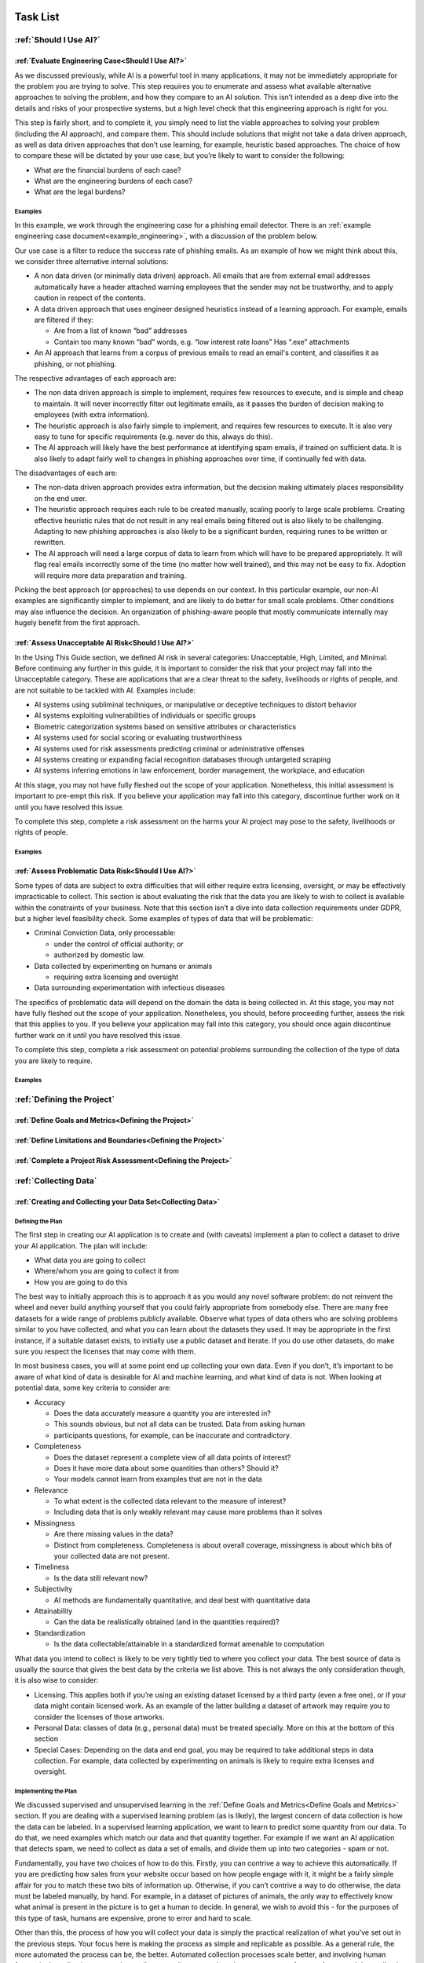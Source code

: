 .. _Task List:

Task List
=========

.. _Should I Use AI? Task List :

:ref:`Should I Use AI?`
-----------------------

.. _Evaluate Engineering Case:

:ref:`Evaluate Engineering Case<Should I Use AI?>`
+++++++++++++++++++++++++++++++++++++++++++++++++++++

As we discussed  previously, while AI is a powerful tool in many applications,
it may not be immediately appropriate for the problem you are trying to solve.
This step requires you to enumerate and assess what available alternative
approaches to solving the problem, and how they compare to an AI solution. This
isn’t intended as a deep dive into the details and risks of your prospective
systems, but a high level check that this engineering approach is right for you. 

This step is fairly short, and to complete it, you simply need to list the
viable approaches to solving your problem (including the AI approach), and
compare them. This should include solutions that might not take a data driven
approach, as well as data driven approaches that don’t use learning, for
example, heuristic based approaches. The choice of how to compare these will be
dictated by your use case, but you’re likely to want to consider the following:

* What are the financial burdens of each case?
* What are the engineering burdens of each case?
* What are the legal burdens?

Examples
###########

In this example, we work through the engineering case for a phishing email
detector. There is an 
:ref:`example engineering case document<example_engineering>`, with a
discussion of the problem below.  

Our use case is a filter to reduce the success rate of phishing emails. As an
example of how we might think about this, we consider three alternative internal
solutions:

* A non data driven (or minimally data driven) approach. All emails that are
  from external email addresses automatically have a header attached warning
  employees that the sender may not be trustworthy, and to apply caution in
  respect of the contents.
* A data driven approach that uses engineer designed heuristics instead of a
  learning approach. For example, emails are filtered if they:

  * Are from a list of known “bad” addresses
  * Contain too many known “bad” words, e.g. “low interest rate loans”
    Has “.exe” attachments

* An AI approach that learns from a corpus of previous emails to read an email's
  content, and classifies it as phishing, or not phishing. 

The respective advantages of each approach are:

* The non data driven approach is simple to implement, requires few resources to
  execute, and is simple and cheap to maintain. It will never incorrectly filter
  out legitimate emails, as it passes the burden of decision making to employees
  (with extra information).
* The heuristic approach is also fairly simple to implement, and requires few
  resources to execute. It is also very easy to tune for specific requirements
  (e.g. never do this, always do this).
* The AI approach will likely have the best performance at identifying spam
  emails, if trained on sufficient data. It is also likely to adapt fairly well
  to changes in phishing approaches over time, if continually fed with data. 

The disadvantages of each are:

* The non-data driven approach provides extra information, but the decision
  making ultimately places responsibility on the end user.
* The heuristic approach requires each rule to be created manually, scaling
  poorly to large scale problems. Creating effective heuristic rules that do not
  result in any real emails being filtered out is also likely to be challenging.
  Adapting to new phishing approaches is also likely to be a significant burden,
  requiring runes to be written or rewritten.
* The AI approach will need a large corpus of data to learn from which will
  have to be prepared appropriately. It will flag real emails incorrectly some
  of the time (no matter how well trained), and this may not be easy to fix.
  Adoption will require more data preparation and training.

Picking the best approach (or approaches) to use depends on our context. In this
particular example, our non-AI examples are significantly simpler to implement,
and are likely to do better for small scale problems. Other conditions may also
influence the decision. An organization of phishing-aware people that mostly
communicate internally may hugely benefit from the first approach. 


.. _Assess Unacceptable AI Risk:

:ref:`Assess Unacceptable AI Risk<Should I Use AI?>`
+++++++++++++++++++++++++++++++++++++++++++++++++++++
In the Using This Guide section, we defined AI risk in several categories:
Unacceptable, High, Limited, and Minimal. Before continuing any further in this
guide, it is important to consider the risk that your project may fall into the
Unacceptable category. These are applications that are a clear threat to the
safety, livelihoods or rights of people, and are not suitable to be tackled with
AI. Examples include:

* AI systems using subliminal techniques, or manipulative or deceptive
  techniques to distort behavior
* AI systems exploiting vulnerabilities of individuals or specific groups
* Biometric categorization systems based on sensitive attributes or
  characteristics
* AI systems used for social scoring or evaluating trustworthiness
* AI systems used for risk assessments predicting criminal or administrative
  offenses
* AI systems creating or expanding facial recognition databases through
  untargeted scraping
* AI systems inferring emotions in law enforcement, border management, the
  workplace, and education

At this stage, you may not have fully fleshed out the scope of your application.
Nonetheless, this initial assessment is important to pre-empt this risk. If you
believe your application may fall into this category, discontinue further work
on it until you have resolved this issue.

To complete this step, complete a risk assessment on the harms your AI project
may pose to the safety, livelihoods or rights of people.
 
Examples
###########

.. _Assess Problematic Data Risk:

:ref:`Assess Problematic Data Risk<Should I Use AI?>`
+++++++++++++++++++++++++++++++++++++++++++++++++++++
Some types of data are subject to extra difficulties that will either require
extra licensing, oversight, or may be effectively impracticable to collect. This
section is about evaluating the risk that the data you are likely to wish to
collect is available within the constraints of your business. Note that this
section isn’t a dive into data collection requirements under GDPR, but a higher
level feasibility check. Some examples of types of data that will be
problematic:

* Criminal Conviction Data, only processable: 

  * under the control of official authority; or
  * authorized by domestic law.

* Data collected by experimenting on humans or animals

  * requiring extra licensing and oversight

* Data surrounding experimentation with infectious diseases

The specifics of problematic data will depend on the domain the data is being
collected in. At this stage, you may not have fully fleshed out the scope of
your application. Nonetheless, you should, before proceeding further, assess the
risk that this applies to you. If you believe your application may fall into
this category, you should once again discontinue further work on it until you
have resolved this issue.

To complete this step, complete a risk assessment on potential problems
surrounding the collection of the type of data you are likely to require. 

Examples
###########

.. _Defining the Project Task List:

:ref:`Defining the Project`
---------------------------

.. _Define Goals and Metrics:

:ref:`Define Goals and Metrics<Defining the Project>`
+++++++++++++++++++++++++++++++++++++++++++++++++++++

.. _Define Limitations and Boundaries:

:ref:`Define Limitations and Boundaries<Defining the Project>`
++++++++++++++++++++++++++++++++++++++++++++++++++++++++++++++

.. _Complete a Project Risk Assessment:

:ref:`Complete a Project Risk Assessment<Defining the Project>`
+++++++++++++++++++++++++++++++++++++++++++++++++++++++++++++++

.. _Collecting Data Task List:

:ref:`Collecting Data`
----------------------

.. _Creating and Collecting your Data Set:

:ref:`Creating and Collecting your Data Set<Collecting Data>`
++++++++++++++++++++++++++++++++++++++++++++++++++++++++++++++

Defining the Plan
#################

The first step in creating our AI application is to create and (with caveats)
implement a plan to collect a dataset to drive your AI application. The plan
will include:

* What data you are going to collect
* Where/whom you are going to collect it from
* How you are going to do this

The best way to initially approach this is to approach it as you would any novel
software problem: do not reinvent the wheel and never build anything yourself
that you could fairly appropriate from somebody else. There are many free
datasets for a wide range of problems publicly available. Observe what types of
data others who are solving problems similar to you have collected, and what you
can learn about the datasets they used. It may be appropriate in the first
instance, if a suitable dataset exists, to initially use a public dataset and
iterate. If you do use other datasets, do make sure you respect the licenses
that may come with them.

In most business cases, you will at some point end up collecting your own data.
Even if you don’t, it’s important to be aware of what kind of data is desirable
for AI and machine learning, and what kind of data is not. When looking at
potential data, some key criteria to consider are:

* Accuracy

  * Does the data accurately measure a quantity you are interested in?
  * This sounds obvious, but not all data can be trusted. Data from asking human
  * participants questions, for example, can be inaccurate and contradictory. 

* Completeness

  * Does the dataset represent a complete view of all data points of interest?
  * Does it have more data about some quantities than others? Should it?
  * Your models cannot learn from examples that are not in the data

* Relevance

  * To what extent is the collected data relevant to the measure of interest?
  * Including data that is only weakly relevant may cause more problems than it
    solves

* Missingness

  * Are there missing values in the data?
  * Distinct from completeness. Completeness is about overall coverage,
    missingness is about which bits of your collected data are not present. 

* Timeliness

  * Is the data still relevant now?

* Subjectivity

  * AI methods are fundamentally quantitative, and deal best with quantitative
    data
  
* Attainability

  * Can the data be realistically obtained (and in the quantities required)?

* Standardization

  * Is the data collectable/attainable in a standardized format amenable to 
    computation

What data you intend to collect is likely to be very tightly tied to where you
collect your data. The best source of data is usually the source that gives the
best data by the criteria we list above. This is not always the only
consideration though, it is also wise to consider:

* Licensing. This applies both if you’re using an existing dataset licensed by
  a third party (even a free one), or if your data might contain licensed work. As
  an example of the latter building a dataset of artwork may require you to
  consider the licenses of those artworks.
* Personal Data: classes of data (e.g., personal data) must be treated
  specially. More on this at the bottom of this section
* Special Cases: Depending on the data and end goal, you may be required to take
  additional steps in data collection. For example, data collected by
  experimenting on animals is likely to require extra licenses and oversight.

Implementing the Plan
#####################

We discussed supervised and unsupervised learning in the :ref:`Define Goals and
Metrics<Define Goals and Metrics>` section. If you are dealing with a
supervised learning problem (as is likely), the largest concern of data
collection is how the data can be labeled. In a supervised learning application,
we want to learn to predict some quantity from our data. To do that, we need
examples which match our data and that quantity together. For example if we want
an AI application that detects spam, we need to collect as data a set of emails,
and divide them up into two categories - spam or not.

Fundamentally, you have two choices of how to do this. Firstly, you can
contrive a way to achieve this automatically. If you are predicting how sales
from your website occur based on how people engage with it, it might be a fairly
simple affair for you to match these two bits of information up. Otherwise, if
you can’t contrive a way to do otherwise, the data must be labeled manually, by
hand. For example, in a dataset of pictures of animals, the only way to
effectively know what animal is present in the picture is to get a human to
decide. In general, we wish to avoid this - for the purposes of this type of
task, humans are expensive, prone to error and hard to scale. 

Other than this, the process of how you will collect your data is simply the
practical realization of what you’ve set out in the previous steps. Your focus
here is making the process as simple and replicable as possible. As a general
rule, the more automated the process can be, the better. Automated collection
processes scale better, and involving human factors in the collection process is
usually an excellent way to introduce an extra set of errors. Automated data
collection isn’t possible in every application though. If you do have to have
people involved in your data collection process, try and work as hard as you can
to maximize the consistency of the process for them.

It’s worth saying that regardless of the initial choices you make, it’s likely
you’ll revisit this step as you follow the other instructions and find out what
works for you and what doesn’t. This is perfectly fine, and it's much better
initially to pick a dataset, make a start, and iterate, rather than trying to
get it perfect the first time.

The criteria to complete this step are:

To create and implement (with exceptions, see below) a Data Collection Plan.
This is a plan that details:

* What data you are going to collect
* Where/who you are going to collect it from
* How you are going to collect the data
* Any extra considerations

What data you are going to collect should include a data blueprint, a sample of
exactly what you think the data you are going to collect should look like. The
where/who should include specific populations you can feasibly target. The How
should be a plan of action to collect the data from the first step from the
groups you defined in the second step including, where required, a plan for how
the data is to be labeled.

If your AI application is in the high AI Risk category, or you are dealing with
personal data, some special considerations exist. Create this plan, but do not
implement it until you have worked through the following:

For high AI Risk applications:

* You will be required to provide adequate documentation around data collection,
  and log all data collection activity. You will also be required to have human
  oversight over the data collection process. Make sure you visit the
  Documentation and Logging section of the guide that covers these areas before
  collecting any data
* You have a duty to make sure the data you collect is of a high quality to
  minimize discriminatory outcomes. Make sure you visit the Data Exploration and
  Biases section of the guide before collecting data.

For AI applications dealing with personal data:

* You must collect data according to GDPR regulation. This topic is expanded on
  in our Appendix on GDPR.

Examples
###########

In this example, we work through the case of an oncologist looking to create an
AI application to help other physicians detect the presence of tumors in a chest
x-ray. There is an `example data set creation document<dataset_creation>`,
and a description below:

The data I, as our imaginary oncologist, will need for my application is a set
of chest x-rays, and whether they contain cancer or not.

+--------------+----------------+
| Data         | classification |
+==============+================+
| x-ray0.png   | cancerous      |
+--------------+----------------+
| x-ray1.png   | non-cancerous  |
+--------------+----------------+
| x-ray2.png   | cancerous      |
+--------------+----------------+
| ...          | ...            |
+--------------+----------------+

In respect to where I can find the data, a starting point is obviously the data
that I can collect from my own patients. I may be able to get data from other
patients from people in my professional network, or simply search online (there
are several publicly available datasets on this particular topic).

In respect of how I can go about collecting (and labeling) my data. I can get
chest X-rays from the sources described above. To label them, I can use my own
expert knowledge, and/or ask other physicians to also contribute to corroborate. 

In respect of extra considerations: I am working with personal health data. I’d
likely need to obtain consent from the patients, must respect GDP, and may have
additional requirements to fulfill in respect of my medical license, or an
ethics board to satisfy. It’s likely that this application would also fall into
a high AI Risk category, and be subject to extra requirements. 



.. _Version Control, CI/CD for Data:

:ref:`Version Control, CI/CD for Data<Collecting Data>`
++++++++++++++++++++++++++++++++++++++++++++++++++++++++++++++

Any electronic systems engineer should be familiar with version control. These
ideas are just as important in developing AI applications as any other software
product. In this step we explore:

* Version control systems for all data collection code
* Version control systems for all data collected

Our reasons for developing version control for data collection code are the same
as they would be for any other software project. We have similar requirements of
the datasets we collect with this code. Just like our code, our data is not
something we can consider static. Not only is it possible we will collect more,
but our existing data may be reorganized, fixed, or updated.

Version control for code is very well established, with a range of standard free
tools (e.g. Git, Mercurial, Subversion) available. Version control of data
requires a little more work. The standard tools used for code control are only
appropriate for a (relatively) small number of small files, tracking a
relatively small number of changes. Many datasets will not meet these criteria.
In these cases we can either extend existing version control with “large file”
control, or with an entirely separate data version control system. Free and Open
Source examples of the above are Git LFS and Data Version Control respectively.

To complete this section, you must:

* Set up a version control system for your code

* Set up a version control system for your data

* Write a document about how they are to be used

Examples
###########

.. _Documentation:

:ref:`Documentation<Collecting Data>`
++++++++++++++++++++++++++++++++++++++++++++++++++++++++++++++

As with version control, good documentation is just as important, or perhaps
even more so, as any other software development project. In this step we will
explore:

* Documentation for the code and;

* Documentation for data

Compared to many software engineering projects, AI projects can often suffer
from large variances in behavior due to the stochastic nature of the algorithms
involved. A consequence of this is that it is imperative to maintain clear
documentation. We must be able to clearly distinguish between acceptable
variances in behavior due to irreducible randomness in our processes, and
unacceptable variances in behavior due to mistakes.

Documentation should follow standard best practices. This is quite a large topic
that has been extensively covered elsewhere (e.g. Write The Docs), that we won’t
repeat in this guide. Instead, we devote this section to discussing the
additional considerations required for documentation of data. Documentation for
data serves not just a similar function to documentation for code in terms of
bringing clarity and transparency to what has been done, but it also has a
strong role in ensuring reproducibility. In many cases, and especially when
dealing with challenging data (such as data involving human factors), how you
went about collecting this data is just as important as what you ultimately
collected. Ultimately, we suggest that documentation for data should consider
the following three things:

**What you collected**. A good description should (if reasonable) include a way of
positively identifying what was collected, where it was collected from and when.

**How you collected it**. A good description should both include a succinct high
level description of what was done, and include enough detail to allow a full
replication. Especially for complicated data collection paradigms, the devil is
often in the details, and seemingly unimportant details can become important
later. 

**Why you did it this way**. Should both rationalize the process you took and,
crucially, why you did this instead of other things. This gives important
contextual hints to anyone trying to replicate your results that may be absent
from a pure “how” description, and can help them avoid any problems you
encountered in the process.

To achieve this we suggest that:

* Each piece of data comes with metadata, describing what it is

* Each group of data should be accompanied by a short document describing how
  and why it was collected.

This may sound like a significant overhead but, especially if your data is being
collected digitally, the burden is not especially high. Populating metadata can
often be significantly automated, and written documentation may overlap
significantly with the existence and documentation of relevant code. For
example, consider a dataset of images collected by a web scraper. It would be
very easy to include a hash to positively identify what was collected, the web
location it was collected from, and at what time during the scraping process. In
respect of how this data was collected, the code for the webscraper itself
provides a strong description of this. Even in respect of why it was done this
way, the documentation for this code provides a significant amount of context. 


High AI Risk applications:

* For high AI risk applications, documentation is no longer an internally driven
  process to improve productivity, but a (likely mandated) part of the
  requirement to demonstrate traceability and auditability of the software
  
* High risk AI Applications must have human oversight. Automated documentation of
  data collection will require a level of human oversight and validation.


The criteria to complete this step are:

* Creating documentation for all code written to this point, and standards for
  future code

* Creating documentation for any data collected to this point, and a process for
  documenting future data

Examples
###########

.. _Logging:

:ref:`Logging<Collecting Data>`
++++++++++++++++++++++++++++++++++++++++++++++++++++++++++++++

Logging is a core requirement of the software development process. It must be
accepted that software will break or not fulfill its function correctly, and
when it does we need to be able to diagnose those faults effectively.
Furthermore, software is rarely static, and in order to change it we must
understand how it works. Finally, in many cases we may wish (or be required) to
audit and review our software, and logging is an important part of this. In this
step, we will explore:

* How to create a logging process for out data collection

When creating a logging process, the first question is always “What should we
log?”. The best place to start with this is to instead start with the question
“what questions do we want to answer about our software?”. Obviously, the answer
to this will depend on the specifics of our data collection, but some recurring
questions you will often need to answer are:

* Where did I get this piece of data?
* When did I get this piece of data?
* What was the state of my collection program when I collected this data?
* Was collecting this piece of data successful?
* Why was collecting this piece of data unsuccessful?

For high AI Risk applications:

* For high AI risk applications, logging is no longer optional. Logging of all
  actions relevant to proving compliance with the EU AI Act (see appendix) must
  be undertaken.

The criteria to complete this step are:

* Creating a logging process for all data collection code

.. _Data Exploration:

:ref:`Data Exploration<Collecting Data>`
++++++++++++++++++++++++++++++++++++++++++++++++++++++++++++++

This step is separated from the Data Cleaning step for clarity, but in reality
these two steps are likely to be quite closely linked together. In this step we
will look at the process of exploring the data we collect.

We discussed previously in the guide that you may wish to return to earlier
steps, and this data exploration step is one of the steps which is likely to
encourage this. 

In our steps so far we have designed an AI application, designed a dataset we
think achieve our goals, and have taken the initial steps to ensure that there
is a robust coding framework around this. Before going any further, we need to
take a look at the data we have collected and try and understand it’s key
characteristics, strengths, and weaknesses of the data to establish:

* An understanding of the the key characteristics, strengths, and weaknesses of
  the data
* What patterns and relationships exist in the data
* Whether it is likely to be useful for the purpose we intended
* What further data collection should fix, and what it should do more of

While this initial examination obviously can’t understand the
end result of our full AI pipeline ahead of time, we can build up an
understanding of our data. It’s likely that, especially for the first time, our
data may not be exactly as we had hoped it would be. 

Our data exploration process is  about trying to digest information about our
dataset. The methods we use to do this are very fundamental, intuitive ideas:

* Looking directly at the data and subsets thereof
* Trying to understand the data in an intuitive visual way
* Trying to understand the data through summaries and heuristics

The best approach for this will vary, but standard approaches for these are:
* Tabular reports
* Data Visualization
* Data Profiling

**Tabular reports.** Forming tabular reports is a very simple way to look at our
data directly. This is simply structuring our data set in a row/column format.
There are no hard rules about how we might want to do this. We could look at
subsets of the data, look at ordered columns, or anything else. Just looking at
the raw data can often be very useful. We can check our intuitions about the
data, identify potential patterns, and notice errors that may be hard to
identify other ways.

**Data Visualization.** Directly examining data is useful in a way that should not
be discarded. However, most of us will find it more useful to process data
visually. There are a very large number of ways to do this. Edward Tuft lists a
series of key ideas that are often cited for this:

* show the data
* induce the viewer to think about the substance rather than about methodology,
  graphic design, the technology of graphic production, or something else
* avoid distorting what the data has to say
* present many numbers in a small space
* make large data sets coherent
* encourage the eye to compare different pieces of data
* reveal the data at several levels of detail, from a broad overview to the
  fine structure
* serve a reasonably clear purpose: description, exploration, tabulation, or
  decoration
* be closely integrated with the statistical and verbal descriptions of a data
  set.


Good visualizations are often as much of an art as a science. As with many
things for which this is the case, the best initial approaches are as follows:

* Start from the basics, the simple tools that everyone else's uses (line plot,
  scatter graphs, heatmaps)
* Unashamedly appropriate good idea from other people doing similar things
* Explore your own ideas to find out works for you and what doesn’t

**Data Profiling.** Data profiling tries to capture yet another approach to
understanding our data, this time through the use of summarizations and
statistics about our data. 

* What groupings (or clusters) within in our data
* Averages (mean, median, etc.)
* Spreads (standard deviation, quartiles, etc.)

As part of this we might want to explore how different bits of our data relate
to each other. For example:

* Comparing different data
* Correlating different data

Alongside these broad techniques, we might also choose to do a detailed
“drilldown” into our data and run a more detailed analysis of some parts. We
might look at some more advanced statistics or visualizations of these subsets,
or even perform a small scale trial run of some AI approaches we are considering
later. 

To criteria to complete this step is to:

* Create a data exploration process
* Create a data exploration report


.. _Cleaning your Data:

:ref:`Cleaning your Data<Collecting Data>`
++++++++++++++++++++++++++++++++++++++++++++++++++++++++++++++

.. _Validation and Testing:

:ref:`Validation and Testing<Collecting Data>`
++++++++++++++++++++++++++++++++++++++++++++++++++++++++++++++

.. _Scaling and Automation\: Data Collection:

:ref:`Scaling and Automation: Data Collection<Collecting Data>`
++++++++++++++++++++++++++++++++++++++++++++++++++++++++++++++++

.. _Scaling and Automation\: Data Storage:

:ref:`Scaling and Automation: Data Storage<Collecting Data>`
++++++++++++++++++++++++++++++++++++++++++++++++++++++++++++++

.. _Scaling and Automation\: Data Access:

:ref:`Scaling and Automation: Data Access<Collecting Data>`
++++++++++++++++++++++++++++++++++++++++++++++++++++++++++++++


.. _Training Your AI Application Task List:

:ref:`Training Your AI Application`
-----------------------------------

.. _Choosing Your AI approach:

:ref:`Choosing Your AI approach<Training Your AI Application>`
++++++++++++++++++++++++++++++++++++++++++++++++++++++++++++++

.. _Version Control, CI/CD, Training:

:ref:`Version Control, CI/CD, Training<Training Your AI Application>`
+++++++++++++++++++++++++++++++++++++++++++++++++++++++++++++++++++++

.. _Documentation and Logging, Training:

:ref:`Documentation and Logging, Training<Training Your AI Application>`
++++++++++++++++++++++++++++++++++++++++++++++++++++++++++++++++++++++++

.. _Data Pre-processing:

:ref:`Data Pre-processing<Training Your AI Application>`
++++++++++++++++++++++++++++++++++++++++++++++++++++++++++++++

.. _Training Infrastructure:

:ref:`Training Infrastructure<Training Your AI Application>`
++++++++++++++++++++++++++++++++++++++++++++++++++++++++++++++

.. _Creating a Training Process:

:ref:`Creating a Training Process<Training Your AI Application>`
++++++++++++++++++++++++++++++++++++++++++++++++++++++++++++++++

.. _Testing and Validation, Training:

:ref:`Testing and Validation, Training<Training Your AI Application>`
+++++++++++++++++++++++++++++++++++++++++++++++++++++++++++++++++++++

.. _Exploring Outcomes and Biases:

:ref:`Exploring Outcomes and Biases<Training Your AI Application>`
++++++++++++++++++++++++++++++++++++++++++++++++++++++++++++++++++

.. _Scaling and Automation\: Training Pipeline:

:ref:`Scaling and Automation: Training Pipeline<Training Your AI Application>`
++++++++++++++++++++++++++++++++++++++++++++++++++++++++++++++++++++++++++++++

.. _Deploying your AI Application Task List:

:ref:`Deploying your AI Application`
------------------------------------

.. _Version Control, CI/CD, Deployment:

:ref:`Version Control, CI/CD, Deployment<Deploying your AI Application>`
++++++++++++++++++++++++++++++++++++++++++++++++++++++++++++++++++++++++

.. _Documentation and Logging, Deployment:

:ref:`Documentation and Logging, Deployment<Deploying your AI Application>`
+++++++++++++++++++++++++++++++++++++++++++++++++++++++++++++++++++++++++++

.. _Preparing a Trained Model:

:ref:`Preparing a Trained Model<Deploying your AI Application>`
+++++++++++++++++++++++++++++++++++++++++++++++++++++++++++++++

.. _Deployment Infrastructure:

:ref:`Deployment Infrastructure<Deploying your AI Application>`
+++++++++++++++++++++++++++++++++++++++++++++++++++++++++++++++

.. _Deploying Your Model:

:ref:`Deploying Your Model<Deploying your AI Application>`
++++++++++++++++++++++++++++++++++++++++++++++++++++++++++++++

.. _Testing and Validation, Deployment:

:ref:`Testing and Validation, Deployment<Deploying your AI Application>`
++++++++++++++++++++++++++++++++++++++++++++++++++++++++++++++++++++++++

.. _Model Monitoring:

:ref:`Model Monitoring<Deploying your AI Application>`
++++++++++++++++++++++++++++++++++++++++++++++++++++++++++++++

.. _Scaling and Automation\: Deployment Pipeline:

:ref:`Scaling and Automation: Deployment Pipeline<Deploying your AI Application>`
+++++++++++++++++++++++++++++++++++++++++++++++++++++++++++++++++++++++++++++++++


.. _Examples:

:ref:`Examples`
-----------------------------------

.. _Example_Engineering:

:ref:`Example Engineering Document<Example_Engineering>`
+++++++++++++++++++++++++++++++++++++++++++++++++++++++++++++++++++++++++++++++++

.. _Dataset_Creation:

:ref:`Example Dataset Creation Document<Dataset_Creation>`
+++++++++++++++++++++++++++++++++++++++++++++++++++++++++++++++++++++++++++++++++


.. _Contributors:

Contributors
==========================================
We thank all contributors and reviewers of this project.


Authors and Contributors
-------------------------

Alex Wang

Allison Lowndes

Andrew Rogoyski

Andy Bond

Arezou Nayebi

Charles Sturman

Dimitra Georgiadou

Elliot Stein

Gopal Ramchurn

James Watson

Jeremy Bennett

Lauren Thompson

Mark Zwolinski

Mike Bartley

Prethveraj M S

Tim Santos

William Jones


Reviewers
----------
